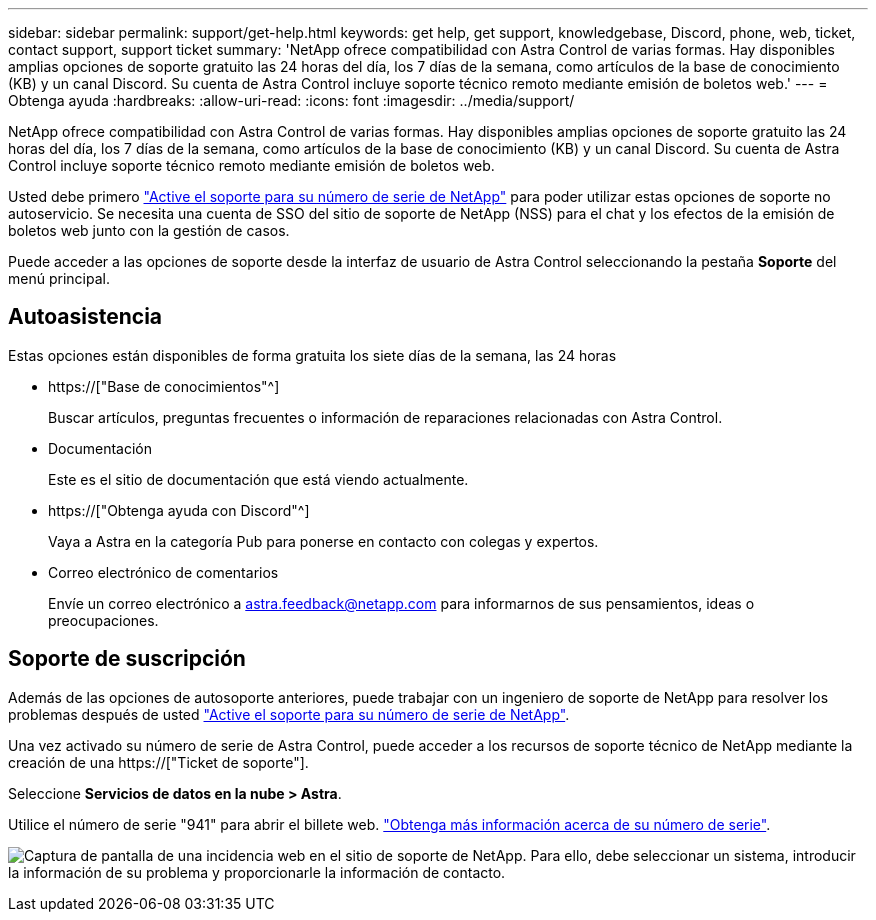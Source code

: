---
sidebar: sidebar 
permalink: support/get-help.html 
keywords: get help, get support, knowledgebase, Discord, phone, web, ticket, contact support, support ticket 
summary: 'NetApp ofrece compatibilidad con Astra Control de varias formas. Hay disponibles amplias opciones de soporte gratuito las 24 horas del día, los 7 días de la semana, como artículos de la base de conocimiento (KB) y un canal Discord. Su cuenta de Astra Control incluye soporte técnico remoto mediante emisión de boletos web.' 
---
= Obtenga ayuda
:hardbreaks:
:allow-uri-read: 
:icons: font
:imagesdir: ../media/support/


[role="lead"]
NetApp ofrece compatibilidad con Astra Control de varias formas. Hay disponibles amplias opciones de soporte gratuito las 24 horas del día, los 7 días de la semana, como artículos de la base de conocimiento (KB) y un canal Discord. Su cuenta de Astra Control incluye soporte técnico remoto mediante emisión de boletos web.

Usted debe primero link:register-support.html["Active el soporte para su número de serie de NetApp"] para poder utilizar estas opciones de soporte no autoservicio. Se necesita una cuenta de SSO del sitio de soporte de NetApp (NSS) para el chat y los efectos de la emisión de boletos web junto con la gestión de casos.

Puede acceder a las opciones de soporte desde la interfaz de usuario de Astra Control seleccionando la pestaña *Soporte* del menú principal.



== Autoasistencia

Estas opciones están disponibles de forma gratuita los siete días de la semana, las 24 horas

* https://["Base de conocimientos"^]
+
Buscar artículos, preguntas frecuentes o información de reparaciones relacionadas con Astra Control.

* Documentación
+
Este es el sitio de documentación que está viendo actualmente.

* https://["Obtenga ayuda con Discord"^]
+
Vaya a Astra en la categoría Pub para ponerse en contacto con colegas y expertos.

* Correo electrónico de comentarios
+
Envíe un correo electrónico a astra.feedback@netapp.com para informarnos de sus pensamientos, ideas o preocupaciones.





== Soporte de suscripción

Además de las opciones de autosoporte anteriores, puede trabajar con un ingeniero de soporte de NetApp para resolver los problemas después de usted link:register-support.html["Active el soporte para su número de serie de NetApp"].

Una vez activado su número de serie de Astra Control, puede acceder a los recursos de soporte técnico de NetApp mediante la creación de una https://["Ticket de soporte"].

Seleccione *Servicios de datos en la nube > Astra*.

Utilice el número de serie "941" para abrir el billete web. link:register-support.html["Obtenga más información acerca de su número de serie"].

image:screenshot-web-ticket.gif["Captura de pantalla de una incidencia web en el sitio de soporte de NetApp. Para ello, debe seleccionar un sistema, introducir la información de su problema y proporcionarle la información de contacto."]

